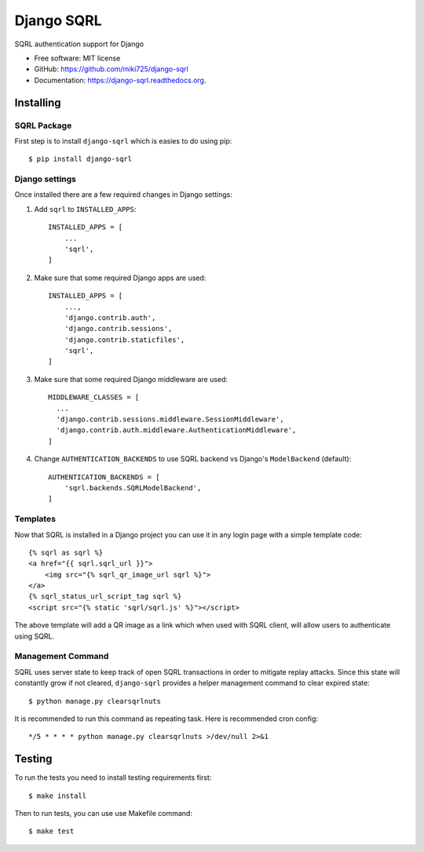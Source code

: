 ===========
Django SQRL
===========

SQRL authentication support for Django

* Free software: MIT license
* GitHub: https://github.com/miki725/django-sqrl
* Documentation: https://django-sqrl.readthedocs.org.

Installing
----------

SQRL Package
~~~~~~~~~~~~

First step is to install ``django-sqrl`` which is easies to do using pip::

    $ pip install django-sqrl

Django settings
~~~~~~~~~~~~~~~

Once installed there are a few required changes in Django settings:

#. Add ``sqrl`` to ``INSTALLED_APPS``::

      INSTALLED_APPS = [
          ...
          'sqrl',
      ]

#. Make sure that some required Django apps are used::

      INSTALLED_APPS = [
          ...,
          'django.contrib.auth',
          'django.contrib.sessions',
          'django.contrib.staticfiles',
          'sqrl',
      ]

#. Make sure that some required Django middleware are used::

      MIDDLEWARE_CLASSES = [
        ...
        'django.contrib.sessions.middleware.SessionMiddleware',
        'django.contrib.auth.middleware.AuthenticationMiddleware',
      ]

#. Change ``AUTHENTICATION_BACKENDS`` to use SQRL backend vs Django's ``ModelBackend`` (default)::

      AUTHENTICATION_BACKENDS = [
          'sqrl.backends.SQRLModelBackend',
      ]

Templates
~~~~~~~~~

Now that SQRL is installed in a Django project you can use it in any login page with a simple template code::

    {% sqrl as sqrl %}
    <a href="{{ sqrl.sqrl_url }}">
        <img src="{% sqrl_qr_image_url sqrl %}">
    </a>
    {% sqrl_status_url_script_tag sqrl %}
    <script src="{% static 'sqrl/sqrl.js' %}"></script>

The above template will add a QR image as a link which when used with SQRL client, will allow users to authenticate using SQRL.

Management Command
~~~~~~~~~~~~~~~~~~

SQRL uses server state to keep track of open SQRL transactions in order to mitigate replay attacks. Since this state will constantly grow if not cleared, ``django-sqrl`` provides a helper management command to clear expired state::

    $ python manage.py clearsqrlnuts

It is recommended to run this command as repeating task. Here is recommended cron config::

    */5 * * * * python manage.py clearsqrlnuts >/dev/null 2>&1

Testing
-------

To run the tests you need to install testing requirements first::

    $ make install

Then to run tests, you can use use Makefile command::

    $ make test
